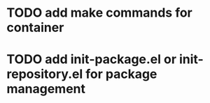 * TODO add make commands for container
* TODO add init-package.el or init-repository.el for package management

